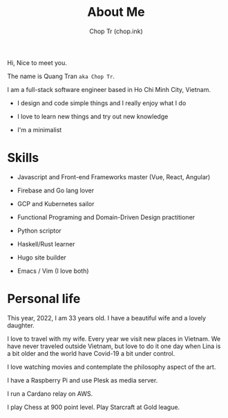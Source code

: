 #+hugo_base_dir: ~/Documents/chop-ink/
#+hugo_section: .
#+hugo_tags: about me
#+hugo_custom_front_matter: :cover /choptr-avatar.jpg

#+TITLE: About Me
#+AUTHOR: Chop Tr (chop.ink)

Hi, Nice to meet you.

The name is Quang Tran ~aka Chop Tr~.

I am a full-stack software engineer based in Ho Chi Minh City, Vietnam.

- I design and code simple things and I really enjoy what I do

- I love to learn new things and try out new knowledge

- I'm a minimalist


* Skills

- Javascript and Front-end Frameworks master (Vue, React, Angular)

- Firebase and Go lang lover

- GCP and Kubernetes sailor

- Functional Programing and Domain-Driven Design practitioner

- Python scriptor

- Haskell/Rust learner

- Hugo site builder

- Emacs / Vim (I love both)


* Personal life

This year, 2022, I am 33 years old. I have a beautiful wife and a lovely daughter.

I love to travel with my wife. Every year we visit new places in Vietnam. We have never traveled outside Vietnam, but love to do it one day when Lina is a bit older and the world have Covid-19 a bit under control.

I love watching movies and contemplate the philosophy aspect of the art.

I have a Raspberry Pi and use Plesk as media server.

I run a Cardano relay on AWS.

I play Chess at 900 point level. Play Starcraft at Gold league.

